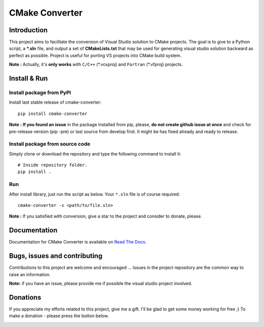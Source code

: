 CMake Converter
===============

.. image:: https://travis-ci.org/pavelliavonau/cmakeconverter.svg?branch=develop
    :target: https://travis-ci.org/pavelliavonau/cmakeconverter
.. image:: https://landscape.io/github/pavelliavonau/cmakeconverter/develop/landscape.svg?style=flat
    :target: https://landscape.io/github/pavelliavonau/cmakeconverter/develop
    :alt: Code Health
.. image:: https://coveralls.io/repos/github/pavelliavonau/cmakeconverter/badge.svg?branch=develop
    :target: https://coveralls.io/github/pavelliavonau/cmakeconverter?branch=develop
.. image:: http://readthedocs.org/projects/cmakeconverter/badge/?version=develop
    :target: http://cmakeconverter.readthedocs.io/en/develop/?badge=develop
    :alt: Documentation Status
.. image:: https://badge.fury.io/py/cmake-converter.svg
    :target: https://badge.fury.io/py/cmake-converter
    :alt: Most recent PyPi version
.. image:: https://img.shields.io/pypi/pyversions/cmake_converter.svg
    :target: https://pypi.org/project/cmake_converter/
    :alt: Supported Python versions
.. image:: https://img.shields.io/badge/License-AGPL%20v3-blue.svg
    :target: http://www.gnu.org/licenses/agpl-3.0
    :alt: License AGPL v3
.. image:: https://img.shields.io/badge/Donate-PayPal-green.svg
    :target: https://www.paypal.me/pavelliavonau

Introduction
------------

This project aims to facilitate the conversion of Visual Studio solution to CMake projects.
The goal is to give to a Python script, a **\*.sln** file, and output a set of **CMakeLists.txt** that may be used for generating visual studio solution backward as perfect as possible. Project is useful for porting VS projects into CMake build system.

**Note :** Actually, it's **only works** with  ``C/C++`` (\*.vcxproj) and ``Fortran`` (\*.vfproj) projects.

Install & Run
-------------

Install package from PyPI
~~~~~~~~~~~~~~~~~~~~~~~~~

Install last stable release of cmake-converter::

    pip install cmake-converter

**Note :** **If you found an issue** in the package installed from pip, please, **do not create github issue at once** and check for pre-release version (pip -pre) or last source from develop first. It might be has fixed already and ready to release.

Install package from source code
~~~~~~~~~~~~~~~~~~~~~~~~~~~~~~~~

Simply clone or download  the repository and type the following command to install it::

    # Inside repository folder.
    pip install .

Run
~~~

After install library, just run the script as below. Your ``*.sln`` file is of course required::

    cmake-converter -s <path/to/file.sln>

**Note :** If you satisfied with conversion, give a star to the project and consider to donate, please.

Documentation
-------------

Documentation for CMake Converter is available on `Read The Docs <http://cmakeconverter.readthedocs.io/en/develop>`_.

Bugs, issues and contributing
-----------------------------

Contributions to this project are welcome and encouraged ... 
Issues in the project repository are the common way to raise an information.

**Note:** if you have an issue, please provide me if possible the visual studio project involved.

Donations
--------------------------

If you appreciate my efforts related to this project, give me a gift. I'll be glad to get some money working for free ;)
To make a donation - please press the button below.

.. image:: https://raw.githubusercontent.com/stefan-niedermann/paypal-donate-button/master/paypal-donate-button.png
    :target: https://www.paypal.me/pavelliavonau